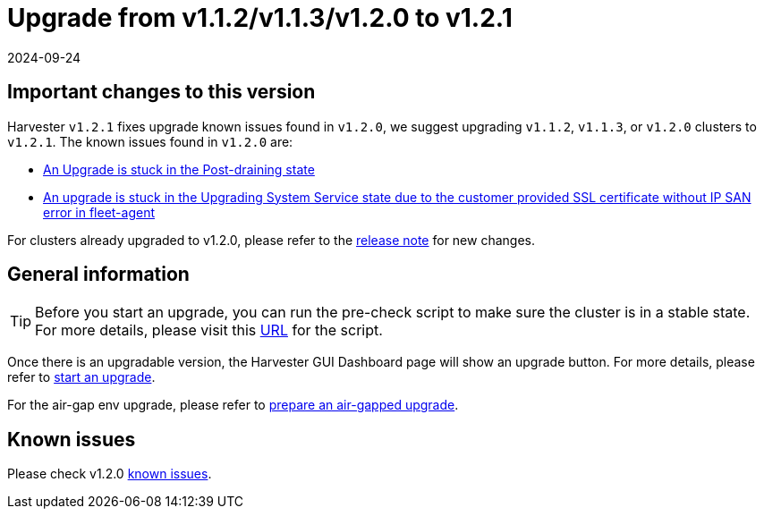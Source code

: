 = Upgrade from v1.1.2/v1.1.3/v1.2.0 to v1.2.1
:revdate: 2024-09-24
:page-revdate: {revdate}

== Important changes to this version

Harvester `v1.2.1` fixes upgrade known issues found in `v1.2.0`, we suggest upgrading `v1.1.2`, `v1.1.3`, or `v1.2.0` clusters to `v1.2.1`. The known issues found in `v1.2.0` are:

* xref:./v1-1-2-to-v1-2-0.adoc#_9_an_upgrade_is_stuck_in_the_post_draining_state[An Upgrade is stuck in the Post-draining state]
* xref:./v1-1-2-to-v1-2-0.adoc#_10_an_upgrade_is_stuck_in_the_upgrading_system_service_state_due_to_the_customer_provided_ssl_certificate_without_ip_san_error_in_fleet_agent[An upgrade is stuck in the Upgrading System Service state due to the customer provided SSL certificate without IP SAN error in fleet-agent]

For clusters already upgraded to v1.2.0, please refer to the https://github.com/harvester/harvester/releases/tag/v1.2.1[release note] for new changes.

== General information

[TIP]
====
Before you start an upgrade, you can run the pre-check script to make sure the cluster is in a stable state. For more details, please visit this https://github.com/harvester/upgrade-helpers/tree/main/pre-check/v1.1.x[URL] for the script.
====

Once there is an upgradable version, the Harvester GUI Dashboard page will show an upgrade button. For more details, please refer to xref:./upgrades.adoc#_start_an_upgrade[start an upgrade].

For the air-gap env upgrade, please refer to xref:./upgrades.adoc#_prepare_an_air_gapped_upgrade[prepare an air-gapped upgrade].

== Known issues

Please check v1.2.0 xref:./v1-1-2-to-v1-2-0.adoc#_known_issues[known issues].
